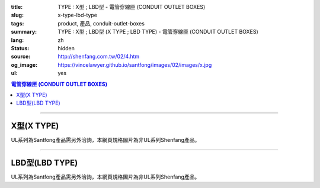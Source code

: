 :title: TYPE : X型 ; LBD型 - 電管穿線匣 (CONDUIT OUTLET BOXES)
:slug: x-type-lbd-type
:tags: product, 產品, conduit-outlet-boxes
:summary: TYPE : X型 ; LBD型 (X TYPE ; LBD TYPE) - 電管穿線匣 (CONDUIT OUTLET BOXES)
:lang: zh
:status: hidden
:source: http://shenfang.com.tw/02/4.htm
:og_image: https://vincelawyer.github.io/santfong/images/02/images/x.jpg
:ul: yes

.. contents:: 電管穿線匣 (CONDUIT OUTLET BOXES)

----

X型(X TYPE)
+++++++++++

.. image:: {filename}/images/02/images/x.jpg
   :name: http://shenfang.com.tw/02/images/X.JPG
   :alt: product
   :class: img-fluid final-product-image-max-width

.. image:: {filename}/images/02/images/x-1.gif
   :name: http://shenfang.com.tw/02/images/X-1.gif
   :alt: product
   :class: img-fluid

UL系列為Santfong產品需另外洽詢，本網頁規格圖片為非UL系列Shenfang產品。

.. raw:: html

  <table id="AutoNumber24" style="border-collapse: collapse;" border="0" width="100%" cellspacing="0" cellpadding="0">
  	<tbody>
  		<tr>
  			<td width="100%">
  				<p style="margin-top: 0; margin-bottom: 0;" align="right"><span style="font-size: small;"> 單位 </span> <span style="font-family: 新細明體; font-size: small;"> : <span lang="en"> &plusmn; </span> 3mm </span></p>
  			</td>
  		</tr>
  	</tbody>
  </table>
  <table id="AutoNumber14" style="border-collapse: collapse;" border="0" width="100%" cellspacing="0" cellpadding="0">
  	<tbody>
  		<tr>
  			<td width="100%">
  				<table id="AutoNumber20" style="border-collapse: collapse;" border="1" width="100%" cellspacing="0" cellpadding="0">
  					<tbody>
  						<tr>
  							<td rowspan="3" bgcolor="#FFCCCC" width="7%">
  								<p style="line-height: 150%; margin-top: 0; margin-bottom: 0;" align="center"><span style="font-size: small;"> 規格 </span></p>
  								<p style="line-height: 150%; margin-top: 0; margin-bottom: 0;" align="center"><span style="font-family: 'Arial Narrow'; font-size: small;"> SIZE </span></p>
  								<p style="line-height: 150%; margin-top: 0; margin-bottom: 0;" align="center"><span style="font-family: 'Arial Narrow'; font-size: small;"> (IN) </span></p>
  							</td>
  							<td bgcolor="#FFCCCC" width="9%">
  								<p style="margin-top: 2; margin-bottom: 0;" align="center"><span style="font-family: 細明體; font-size: small;"> 鑄鐵 </span> <span style="font-size: small;"> <br /> </span> <span style="font-family: 'Arial Narrow'; font-size: small;"> Cast Iron </span></p>
  							</td>
  							<td bgcolor="#FFCCCC" width="10%">
  								<p align="center"><span style="font-size: small;"> 可鍛鑄鐵 <br /> </span> <span style="font-family: 'Arial Narrow'; font-size: small;"> Malleable Iron </span></p>
  							</td>
  							<td rowspan="3" bgcolor="#FFCCCC" width="8%">
  								<p align="center"><span style="font-size: small;"> 表面處理 <br /> </span> <span style="font-family: 'Arial Narrow'; font-size: small;"> Standard <br /> Finishes </span></p>
  							</td>
  							<td colspan="2" bgcolor="#FFCCCC" width="16%">
  								<p style="margin-top: 0; margin-bottom: 0;" align="center"><span style="font-size: small;"> 鋁合金 <br /> </span> <span style="font-family: 'Arial Narrow'; font-size: small;"> Aluminum Alloy </span></p>
  							</td>
  							<td colspan="10" bgcolor="#FFCCCC" width="50%">
  								<p align="center"><span style="font-size: small;"> 尺寸 </span> <span style="font-family: 'Arial Narrow'; font-size: xx-small;"> &nbsp; </span> <span style="font-family: 'Arial Narrow'; font-size: small;"> Dimensions </span></p>
  							</td>
  						</tr>
  						<tr>
  							<td rowspan="2" bgcolor="#FFCCCC" width="9%">
  								<p align="center"><span style="font-size: small;"> 型號 <br /> </span> <span style="font-family: 'Arial Narrow'; font-size: small;"> Cat. No. </span></p>
  							</td>
  							<td rowspan="2" bgcolor="#FFCCCC" width="10%">
  								<p align="center"><span style="font-size: small;"> 型號 <br /> </span> <span style="font-family: 'Arial Narrow'; font-size: small;"> Cat. No. </span></p>
  							</td>
  							<td rowspan="2" bgcolor="#FFCCCC" width="8%">
  								<p style="margin-top: 0; margin-bottom: 0;" align="center"><span style="font-size: small;"> 型號 <br /> </span> <span style="font-family: 'Arial Narrow'; font-size: small;"> Cat. No. </span></p>
  							</td>
  							<td rowspan="2" bgcolor="#FFCCCC" width="8%">
  								<p style="margin-top: 0; margin-bottom: 0;" align="center"><span style="font-size: small;"> 材質 <br /> </span> <span style="font-family: 'Arial Narrow'; font-size: small;"> Standard <br /> Materials </span></p>
  							</td>
  							<td colspan="2" align="center" bgcolor="#FFCCCC" width="10%"><span style="font-family: Arial; font-size: small;"> A </span></td>
  							<td colspan="2" align="center" bgcolor="#FFCCCC" width="10%"><span style="font-family: Arial; font-size: small;"> B </span></td>
  							<td colspan="2" align="center" bgcolor="#FFCCCC" width="10%"><span style="font-family: Arial; font-size: small;"> C </span></td>
  							<td colspan="2" align="center" bgcolor="#FFCCCC" width="10%"><span style="font-family: Arial; font-size: small;"> D </span></td>
  							<td colspan="2" align="center" bgcolor="#FFCCCC" width="10%"><span style="font-family: Arial; font-size: small;"> E </span></td>
  						</tr>
  						<tr>
  							<td bgcolor="#FFCCCC" width="5%">
  								<p align="center"><span style="font-family: 'Arial Narrow'; font-size: small;"> C.I <br /> &amp; <br /> M.I. </span></p>
  							</td>
  							<td bgcolor="#FFCCCC" width="5%">
  								<p align="center"><span style="font-family: 'Arial Narrow'; font-size: small;"> SL </span></p>
  							</td>
  							<td bgcolor="#FFCCCC" width="5%">
  								<p align="center"><span style="font-family: 'Arial Narrow'; font-size: small;"> C.I <br /> &amp; <br /> M.I. </span></p>
  							</td>
  							<td bgcolor="#FFCCCC" width="5%">
  								<p align="center"><span style="font-family: 'Arial Narrow'; font-size: small;"> SL </span></p>
  							</td>
  							<td bgcolor="#FFCCCC" width="5%">
  								<p align="center"><span style="font-family: 'Arial Narrow'; font-size: small;"> C.I <br /> &amp; <br /> M.I. </span></p>
  							</td>
  							<td bgcolor="#FFCCCC" width="5%">
  								<p align="center"><span style="font-family: 'Arial Narrow'; font-size: small;"> SL </span></p>
  							</td>
  							<td bgcolor="#FFCCCC" width="5%">
  								<p align="center"><span style="font-family: 'Arial Narrow'; font-size: small;"> C.I <br /> &amp; <br /> M.I. </span></p>
  							</td>
  							<td bgcolor="#FFCCCC" width="5%">
  								<p align="center"><span style="font-family: 'Arial Narrow'; font-size: small;"> SL </span></p>
  							</td>
  							<td bgcolor="#FFCCCC" width="5%">
  								<p align="center"><span style="font-family: 'Arial Narrow'; font-size: small;"> C.I <br /> &amp; <br /> M.I. </span></p>
  							</td>
  							<td bgcolor="#FFCCCC" width="5%">
  								<p align="center"><span style="font-family: 'Arial Narrow'; font-size: small;"> SL </span></p>
  							</td>
  						</tr>
  						<tr>
  							<td align="center" width="7%"><span style="font-family: Arial; font-size: small;"> 1/2 </span></td>
  							<td align="center" width="8%"><span style="font-family: Arial; font-size: small;"> X 16 </span></td>
  							<td align="center" width="8%"><span style="font-family: Arial; font-size: small;"> X 16-M </span></td>
  							<td rowspan="9" width="8%">
  								<p style="margin-top: 3; margin-bottom: 0;" align="center"><span style="font-size: small;"> 電鍍鋅 <br /> </span> <span style="font-family: Arial, Helvetica, sans-serif; font-size: xx-small;"> Zinc <br /> Electroplate <br /> </span> <span style="font-size: small;"> 熱浸鋅 <br /> </span> <span style="font-family: Arial, Helvetica, sans-serif; font-size: xx-small;"> H.D. <br /> Galvanize </span></p>
  								<p style="margin-top: 3; margin-bottom: 0;" align="center"><span style="font-family: Arial, Helvetica, sans-serif; font-size: small;"> 達克銹 </span></p>
  								<p style="margin-top: 3; margin-bottom: 0;" align="center"><span style="font-family: Arial, Helvetica, sans-serif; font-size: xx-small;"> Dacrotizing </span></p>
  							</td>
  							<td align="center" width="8%"><span style="font-family: Arial; font-size: small;"> X 16-A </span></td>
  							<td rowspan="6" align="center" valign="middle" width="60" height="108"><span style="font-size: small;"> 台鋁 </span> <span style="font-size: xx-small;"> <br /> </span> <span style="font-family: Arial, Helvetica, sans-serif; font-size: xx-small;"> TS-12 <br /> Diecast </span></td>
  							<td align="center" width="5%"><span style="font-family: Arial; font-size: small;"> 146 </span></td>
  							<td align="center" width="5%"><span style="font-family: Arial; font-size: small;"> 146 </span></td>
  							<td align="center" width="5%"><span style="font-family: Arial; font-size: small;"> 81 </span></td>
  							<td align="center" width="5%"><span style="font-family: Arial; font-size: small;"> 81 </span></td>
  							<td align="center" width="5%"><span style="font-family: Arial; font-size: small;"> 45 </span></td>
  							<td align="center" width="5%"><span style="font-family: Arial; font-size: small;"> 45 </span></td>
  							<td align="center" width="5%"><span style="font-family: Arial; font-size: small;"> 32 </span></td>
  							<td align="center" width="5%"><span style="font-family: Arial; font-size: small;"> 32 </span></td>
  							<td align="center" width="5%"><span style="font-family: Arial; font-size: small;"> 92 </span></td>
  							<td align="center" width="5%"><span style="font-family: Arial; font-size: small;"> 92 </span></td>
  						</tr>
  						<tr>
  							<td align="center" bgcolor="#FFCCCC" width="7%"><span style="font-family: Arial; font-size: small;"> 3/4 </span></td>
  							<td align="center" bgcolor="#FFCCCC" width="8%"><span style="font-family: Arial; font-size: small;"> X 22 </span></td>
  							<td align="center" bgcolor="#FFCCCC" width="8%"><span style="font-family: Arial; font-size: small;"> X 22-M </span></td>
  							<td align="center" bgcolor="#FFCCCC" width="8%"><span style="font-family: Arial; font-size: small;"> X 22-A </span></td>
  							<td align="center" bgcolor="#FFCCCC" width="5%"><span style="font-family: Arial; font-size: small;"> 162 </span></td>
  							<td align="center" bgcolor="#FFCCCC" width="5%"><span style="font-family: Arial; font-size: small;"> 162 </span></td>
  							<td align="center" bgcolor="#FFCCCC" width="5%"><span style="font-family: Arial; font-size: small;"> 81 </span></td>
  							<td align="center" bgcolor="#FFCCCC" width="5%"><span style="font-family: Arial; font-size: small;"> 81 </span></td>
  							<td align="center" bgcolor="#FFCCCC" width="5%"><span style="font-family: Arial; font-size: small;"> 48 </span></td>
  							<td align="center" bgcolor="#FFCCCC" width="5%"><span style="font-family: Arial; font-size: small;"> 48 </span></td>
  							<td align="center" bgcolor="#FFCCCC" width="5%"><span style="font-family: Arial; font-size: small;"> 38 </span></td>
  							<td align="center" bgcolor="#FFCCCC" width="5%"><span style="font-family: Arial; font-size: small;"> 38 </span></td>
  							<td align="center" bgcolor="#FFCCCC" width="5%"><span style="font-family: Arial; font-size: small;"> 97 </span></td>
  							<td align="center" bgcolor="#FFCCCC" width="5%"><span style="font-family: Arial; font-size: small;"> 97 </span></td>
  						</tr>
  						<tr>
  							<td align="center" width="7%"><span style="font-family: Arial; font-size: small;"> 1 </span></td>
  							<td align="center" width="8%"><span style="font-family: Arial; font-size: small;"> X 28 </span></td>
  							<td align="center" width="8%"><span style="font-family: Arial; font-size: small;"> X 28-M </span></td>
  							<td align="center" width="8%"><span style="font-family: Arial; font-size: small;"> X 28-A </span></td>
  							<td align="center" width="5%"><span style="font-family: Arial; font-size: small;"> 185 </span></td>
  							<td align="center" width="5%"><span style="font-family: Arial; font-size: small;"> 185 </span></td>
  							<td align="center" width="5%"><span style="font-family: Arial; font-size: small;"> 95 </span></td>
  							<td align="center" width="5%"><span style="font-family: Arial; font-size: small;"> 95 </span></td>
  							<td align="center" width="5%"><span style="font-family: Arial; font-size: small;"> 55 </span></td>
  							<td align="center" width="5%"><span style="font-family: Arial; font-size: small;"> 55 </span></td>
  							<td align="center" width="5%"><span style="font-family: Arial; font-size: small;"> 44 </span></td>
  							<td align="center" width="5%"><span style="font-family: Arial; font-size: small;"> 44 </span></td>
  							<td align="center" width="5%"><span style="font-family: Arial; font-size: small;"> 126 </span></td>
  							<td align="center" width="5%"><span style="font-family: Arial; font-size: small;"> 126 </span></td>
  						</tr>
  						<tr>
  							<td align="center" bgcolor="#FFCCCC" width="7%"><span style="font-family: Arial; font-size: small;"> 1-1/4 </span></td>
  							<td align="center" bgcolor="#FFCCCC" width="8%"><span style="font-family: Arial; font-size: small;"> X 36 </span></td>
  							<td align="center" bgcolor="#FFCCCC" width="8%"><span style="font-family: Arial; font-size: small;"> X 36-M </span></td>
  							<td align="center" bgcolor="#FFCCCC" width="8%"><span style="font-family: Arial; font-size: small;"> X 36-A </span></td>
  							<td align="center" bgcolor="#FFCCCC" width="5%"><span style="font-family: Arial; font-size: small;"> 220 </span></td>
  							<td align="center" bgcolor="#FFCCCC" width="5%"><span style="font-family: Arial; font-size: small;"> 220 </span></td>
  							<td align="center" bgcolor="#FFCCCC" width="5%"><span style="font-family: Arial; font-size: small;"> 110 </span></td>
  							<td align="center" bgcolor="#FFCCCC" width="5%"><span style="font-family: Arial; font-size: small;"> 110 </span></td>
  							<td align="center" bgcolor="#FFCCCC" width="5%"><span style="font-family: Arial; font-size: small;"> 67 </span></td>
  							<td align="center" bgcolor="#FFCCCC" width="5%"><span style="font-family: Arial; font-size: small;"> 67 </span></td>
  							<td align="center" bgcolor="#FFCCCC" width="5%"><span style="font-family: Arial; font-size: small;"> 54 </span></td>
  							<td align="center" bgcolor="#FFCCCC" width="5%"><span style="font-family: Arial; font-size: small;"> 54 </span></td>
  							<td align="center" bgcolor="#FFCCCC" width="5%"><span style="font-family: Arial; font-size: small;"> 144 </span></td>
  							<td align="center" bgcolor="#FFCCCC" width="5%"><span style="font-family: Arial; font-size: small;"> 144 </span></td>
  						</tr>
  						<tr>
  							<td align="center" width="7%"><span style="font-family: Arial; font-size: small;"> 1-1/2 </span></td>
  							<td align="center" width="8%"><span style="font-family: Arial; font-size: small;"> X 42 </span></td>
  							<td align="center" width="8%"><span style="font-family: Arial; font-size: small;"> X 42-M </span></td>
  							<td align="center" width="8%"><span style="font-family: Arial; font-size: small;"> X 42-A </span></td>
  							<td align="center" width="5%"><span style="font-family: Arial; font-size: small;"> 263 </span></td>
  							<td align="center" width="5%"><span style="font-family: Arial; font-size: small;"> 263 </span></td>
  							<td align="center" width="5%"><span style="font-family: Arial; font-size: small;"> 132 </span></td>
  							<td align="center" width="5%"><span style="font-family: Arial; font-size: small;"> 132 </span></td>
  							<td align="center" width="5%"><span style="font-family: Arial; font-size: small;"> 77 </span></td>
  							<td align="center" width="5%"><span style="font-family: Arial; font-size: small;"> 77 </span></td>
  							<td align="center" width="5%"><span style="font-family: Arial; font-size: small;"> 61 </span></td>
  							<td align="center" width="5%"><span style="font-family: Arial; font-size: small;"> 61 </span></td>
  							<td align="center" width="5%"><span style="font-family: Arial; font-size: small;"> 186 </span></td>
  							<td align="center" width="5%"><span style="font-family: Arial; font-size: small;"> 186 </span></td>
  						</tr>
  						<tr>
  							<td align="center" bgcolor="#FFCCCC" width="7%"><span style="font-family: Arial; font-size: small;"> 2 </span></td>
  							<td align="center" bgcolor="#FFCCCC" width="8%"><span style="font-family: Arial; font-size: small;"> X 54 </span></td>
  							<td align="center" bgcolor="#FFCCCC" width="8%"><span style="font-family: Arial; font-size: small;"> X 54-M </span></td>
  							<td align="center" bgcolor="#FFCCCC" width="8%"><span style="font-family: Arial; font-size: small;"> X 54-A </span></td>
  							<td align="center" bgcolor="#FFCCCC" width="5%"><span style="font-family: Arial; font-size: small;"> 310 </span></td>
  							<td align="center" bgcolor="#FFCCCC" width="5%"><span style="font-family: Arial; font-size: small;"> 310 </span></td>
  							<td align="center" bgcolor="#FFCCCC" width="5%"><span style="font-family: Arial; font-size: small;"> 158 </span></td>
  							<td align="center" bgcolor="#FFCCCC" width="5%"><span style="font-family: Arial; font-size: small;"> 158 </span></td>
  							<td align="center" bgcolor="#FFCCCC" width="5%"><span style="font-family: Arial; font-size: small;"> 95 </span></td>
  							<td align="center" bgcolor="#FFCCCC" width="5%"><span style="font-family: Arial; font-size: small;"> 95 </span></td>
  							<td align="center" bgcolor="#FFCCCC" width="5%"><span style="font-family: Arial; font-size: small;"> 75 </span></td>
  							<td align="center" bgcolor="#FFCCCC" width="5%"><span style="font-family: Arial; font-size: small;"> 75 </span></td>
  							<td align="center" bgcolor="#FFCCCC" width="5%"><span style="font-family: Arial; font-size: small;"> 224 </span></td>
  							<td align="center" bgcolor="#FFCCCC" width="5%"><span style="font-family: Arial; font-size: small;"> 224 </span></td>
  						</tr>
  						<tr>
  							<td align="center" width="7%"><span style="font-family: Arial; font-size: small;"> 2-1/2 </span></td>
  							<td align="center" width="8%"><span style="font-family: Arial; font-size: small;"> X 70 </span></td>
  							<td align="center" width="8%"><span style="font-family: Arial; font-size: small;"> X 70-M </span></td>
  							<td align="center" width="8%"><span style="font-family: Arial; font-size: small;"> X 70-A </span></td>
  							<td rowspan="3" align="center" valign="middle" width="60" height="1"><span style="font-size: small;"> 台鋁 </span> <span style="font-size: xx-small;"> <br /> </span> <span style="font-family: Arial, Helvetica, sans-serif; font-size: xx-small;"> 6063S <br /> Sandcast </span></td>
  							<td colspan="2" align="center" width="10%"><span style="font-family: Arial; font-size: small;"> 396 </span></td>
  							<td colspan="2" align="center" width="10%"><span style="font-family: Arial; font-size: small;"> 212 </span></td>
  							<td colspan="2" align="center" width="10%"><span style="font-family: Arial; font-size: small;"> 120 </span></td>
  							<td colspan="2" align="center" width="10%"><span style="font-family: Arial; font-size: small;"> 108 </span></td>
  							<td colspan="2" align="center" width="10%"><span style="font-family: Arial; font-size: small;"> 276 </span></td>
  						</tr>
  						<tr>
  							<td align="center" bgcolor="#FFCCCC" width="7%"><span style="font-family: Arial; font-size: small;"> 3 </span></td>
  							<td align="center" bgcolor="#FFCCCC" width="8%"><span style="font-family: Arial; font-size: small;"> X 82 </span></td>
  							<td align="center" bgcolor="#FFCCCC" width="8%"><span style="font-family: Arial; font-size: small;"> X 82-M </span></td>
  							<td align="center" bgcolor="#FFCCCC" width="8%"><span style="font-family: Arial; font-size: small;"> X 82-A </span></td>
  							<td colspan="2" align="center" bgcolor="#FFCCCC" width="10%"><span style="font-family: Arial; font-size: small;"> 396 </span></td>
  							<td colspan="2" align="center" bgcolor="#FFCCCC" width="10%"><span style="font-family: Arial; font-size: small;"> 212 </span></td>
  							<td colspan="2" align="center" bgcolor="#FFCCCC" width="10%"><span style="font-family: Arial; font-size: small;"> 120 </span></td>
  							<td colspan="2" align="center" bgcolor="#FFCCCC" width="10%"><span style="font-family: Arial; font-size: small;"> 108 </span></td>
  							<td colspan="2" align="center" bgcolor="#FFCCCC" width="10%"><span style="font-family: Arial; font-size: small;"> 276 </span></td>
  						</tr>
  						<tr>
  							<td align="center" width="7%"><span style="font-family: Arial; font-size: small;"> 4 </span></td>
  							<td align="center" width="8%"><span style="font-family: Arial; font-size: small;"> X104 </span></td>
  							<td align="center" width="8%"><span style="font-family: Arial; font-size: small;"> X104-M </span></td>
  							<td align="center" width="8%"><span style="font-family: Arial; font-size: small;"> X104-A </span></td>
  							<td colspan="2" align="center" width="10%"><span style="font-family: Arial; font-size: small;"> 475 </span></td>
  							<td colspan="2" align="center" width="10%"><span style="font-family: Arial; font-size: small;"> 256 </span></td>
  							<td colspan="2" align="center" width="10%"><span style="font-family: Arial; font-size: small;"> 155 </span></td>
  							<td colspan="2" align="center" width="10%"><span style="font-family: Arial; font-size: small;"> 138 </span></td>
  							<td colspan="2" align="center" width="10%"><span style="font-family: Arial; font-size: small;"> 341 </span></td>
  						</tr>
  					</tbody>
  				</table>
  			</td>
  		</tr>
  	</tbody>
  </table>

----

LBD型(LBD TYPE)
+++++++++++++++

.. image:: {filename}/images/02/images/lbd.jpg
   :name: http://shenfang.com.tw/02/images/LBD.JPG
   :alt: product
   :class: img-fluid

.. image:: {filename}/images/02/images/lbd-1.gif
   :name: http://shenfang.com.tw/02/images/LBD-1.gif
   :alt: product
   :class: img-fluid

UL系列為Santfong產品需另外洽詢，本網頁規格圖片為非UL系列Shenfang產品。

.. raw:: html

  <table id="AutoNumber22" style="border-collapse: collapse;" border="0" width="100%" cellspacing="0" cellpadding="0">
  	<tbody>
  		<tr>
  			<td width="100%">
  				<p style="margin-top: 0; margin-bottom: 0;" align="right"><span style="font-size: small;"> 單位 </span> <span style="font-family: 新細明體; font-size: small;"> : <span lang="en"> &plusmn; </span> 3mm </span></p>
  			</td>
  		</tr>
  	</tbody>
  </table>
  <table id="AutoNumber16" style="border-collapse: collapse;" border="0" width="100%" cellspacing="0" cellpadding="0">
  	<tbody>
  		<tr>
  			<td width="100%">
  				<table id="AutoNumber21" style="border-collapse: collapse;" border="1" width="100%" cellspacing="0" cellpadding="0">
  					<tbody>
  						<tr>
  							<td rowspan="2" bgcolor="#FFCCCC" width="8%">
  								<p style="line-height: 150%; margin-top: 0; margin-bottom: 0;" align="center"><span style="font-size: small;"> 規格 </span></p>
  								<p style="line-height: 150%; margin-top: 0; margin-bottom: 0;" align="center"><span style="font-family: 'Arial Narrow'; font-size: small;"> SIZE </span></p>
  								<p style="line-height: 150%; margin-top: 0; margin-bottom: 0;" align="center"><span style="font-family: 'Arial Narrow'; font-size: small;"> (IN) </span></p>
  							</td>
  							<td bgcolor="#FFCCCC" width="9%">
  								<p style="margin-top: 2; margin-bottom: 0;" align="center"><span style="font-family: 細明體; font-size: small;"> 鑄鐵 </span> <span style="font-size: small;"> <br /> </span> <span style="font-family: 'Arial Narrow'; font-size: small;"> Cast Iron </span></p>
  							</td>
  							<td bgcolor="#FFCCCC" width="10%">
  								<p align="center"><span style="font-size: small;"> 可鍛鑄鐵 <br /> </span> <span style="font-family: 'Arial Narrow'; font-size: small;"> Malleable Iron </span></p>
  							</td>
  							<td rowspan="2" bgcolor="#FFCCCC" width="9%">
  								<p align="center"><span style="font-size: small;"> 表面處理 <br /> </span> <span style="font-family: 'Arial Narrow'; font-size: small;"> Standard <br /> Finishes </span></p>
  							</td>
  							<td colspan="2" bgcolor="#FFCCCC" width="21%">
  								<p style="margin-top: 0; margin-bottom: 0;" align="center"><span style="font-size: small;"> 鋁合金 <br /> <span style="font-family: 'Arial Narrow';"> Alumin </span> </span> <span style="font-family: 'Arial Narrow'; font-size: small;"> um Alloy </span></p>
  							</td>
  							<td colspan="5" bgcolor="#FFCCCC" width="45%">
  								<p align="center"><span style="font-size: small;"> 尺寸 </span> <span style="font-family: 'Arial Narrow'; font-size: xx-small;"> &nbsp; </span> <span style="font-family: 'Arial Narrow'; font-size: small;"> Dimensions </span></p>
  							</td>
  						</tr>
  						<tr>
  							<td bgcolor="#FFCCCC" width="9%">
  								<p align="center"><span style="font-size: small;"> 型號 <br /> </span> <span style="font-family: 'Arial Narrow'; font-size: small;"> Cat. No. </span></p>
  							</td>
  							<td bgcolor="#FFCCCC" width="10%">
  								<p align="center"><span style="font-size: small;"> 型號 <br /> </span> <span style="font-family: 'Arial Narrow'; font-size: small;"> Cat. No. </span></p>
  							</td>
  							<td bgcolor="#FFCCCC" width="10%">
  								<p style="margin-top: 0; margin-bottom: 0;" align="center"><span style="font-size: small;"> 型號 <br /> </span> <span style="font-family: 'Arial Narrow'; font-size: small;"> Cat. No. </span></p>
  							</td>
  							<td bgcolor="#FFCCCC" width="9%">
  								<p style="margin-top: 0; margin-bottom: 0;" align="center"><span style="font-size: small;"> 材質 <br /> </span> <span style="font-family: 'Arial Narrow'; font-size: small;"> Standard <br /> Materials </span></p>
  							</td>
  							<td align="center" bgcolor="#FFCCCC" width="9%"><span style="font-family: Arial; font-size: small;"> A </span></td>
  							<td align="center" bgcolor="#FFCCCC" width="9%"><span style="font-family: Arial; font-size: small;"> B </span></td>
  							<td align="center" bgcolor="#FFCCCC" width="9%"><span style="font-family: Arial; font-size: small;"> C </span></td>
  							<td align="center" bgcolor="#FFCCCC" width="9%"><span style="font-family: Arial; font-size: small;"> D </span></td>
  							<td align="center" bgcolor="#FFCCCC" width="9%"><span style="font-family: Arial; font-size: small;"> E </span></td>
  						</tr>
  						<tr>
  							<td align="center" width="8%"><span style="font-family: Arial; font-size: small;"> 1/2 </span></td>
  							<td align="center" width="9%"><span style="font-family: Arial; font-size: small;"> LBD16 </span></td>
  							<td align="center" width="9%"><span style="font-family: Arial; font-size: small;"> LBD16-M </span></td>
  							<td rowspan="9" width="9%">
  								<p style="margin-top: 3; margin-bottom: 0;" align="center"><span style="font-size: small;"> 電鍍鋅 <br /> </span> <span style="font-family: Arial, Helvetica, sans-serif; font-size: xx-small;"> Zinc <br /> Electroplate <br /> </span> <span style="font-size: small;"> 熱浸鋅 <br /> </span> <span style="font-family: Arial, Helvetica, sans-serif; font-size: xx-small;"> H.D. <br /> Galvanize </span></p>
  								<p style="margin-top: 3; margin-bottom: 0;" align="center"><span style="font-family: Arial, Helvetica, sans-serif; font-size: small;"> 達克銹 </span></p>
  								<p style="margin-top: 3; margin-bottom: 0;" align="center"><span style="font-family: Arial, Helvetica, sans-serif; font-size: xx-small;"> Dacrotizing </span></p>
  							</td>
  							<td align="center" width="10%"><span style="font-family: Arial; font-size: small;"> LBD16-A </span></td>
  							<td rowspan="9" width="9%">
  								<p align="center"><span style="font-size: small;"> 台鋁 </span> <span style="font-size: xx-small;"> <br /> </span> <span style="font-family: Arial, Helvetica, sans-serif; font-size: xx-small;"> 6063S <br /> Sandcast </span></p>
  							</td>
  							<td align="center" width="9%"><span style="font-family: Arial; font-size: small;"> 127 </span></td>
  							<td align="center" width="9%"><span style="font-family: Arial; font-size: small;"> 60 </span></td>
  							<td align="center" width="9%"><span style="font-family: Arial; font-size: small;"> 34 </span></td>
  							<td align="center" width="9%"><span style="font-family: Arial; font-size: small;"> 23 </span></td>
  							<td align="center" width="9%"><span style="font-family: Arial; font-size: small;"> 88 </span></td>
  						</tr>
  						<tr>
  							<td align="center" bgcolor="#FFCCCC" width="8%"><span style="font-family: Arial; font-size: small;"> 3/4 </span></td>
  							<td align="center" bgcolor="#FFCCCC" width="9%"><span style="font-family: Arial; font-size: small;"> LBD22 </span></td>
  							<td align="center" bgcolor="#FFCCCC" width="9%"><span style="font-family: Arial; font-size: small;"> LBD22-M </span></td>
  							<td align="center" bgcolor="#FFCCCC" width="10%"><span style="font-family: Arial; font-size: small;"> LBD22-A </span></td>
  							<td align="center" bgcolor="#FFCCCC" width="9%"><span style="font-family: Arial; font-size: small;"> 153 </span></td>
  							<td align="center" bgcolor="#FFCCCC" width="9%"><span style="font-family: Arial; font-size: small;"> 67 </span></td>
  							<td align="center" bgcolor="#FFCCCC" width="9%"><span style="font-family: Arial; font-size: small;"> 40 </span></td>
  							<td align="center" bgcolor="#FFCCCC" width="9%"><span style="font-family: Arial; font-size: small;"> 32 </span></td>
  							<td align="center" bgcolor="#FFCCCC" width="9%"><span style="font-family: Arial; font-size: small;"> 110 </span></td>
  						</tr>
  						<tr>
  							<td align="center" width="8%"><span style="font-family: Arial; font-size: small;"> 1 </span></td>
  							<td align="center" width="9%"><span style="font-family: Arial; font-size: small;"> LBD28 </span></td>
  							<td align="center" width="9%"><span style="font-family: Arial; font-size: small;"> LBD28-M </span></td>
  							<td align="center" width="10%"><span style="font-family: Arial; font-size: small;"> LBD28-A </span></td>
  							<td align="center" width="9%"><span style="font-family: Arial; font-size: small;"> 160 </span></td>
  							<td align="center" width="9%"><span style="font-family: Arial; font-size: small;"> 75 </span></td>
  							<td align="center" width="9%"><span style="font-family: Arial; font-size: small;"> 46 </span></td>
  							<td align="center" width="9%"><span style="font-family: Arial; font-size: small;"> 35 </span></td>
  							<td align="center" width="9%"><span style="font-family: Arial; font-size: small;"> 115 </span></td>
  						</tr>
  						<tr>
  							<td align="center" bgcolor="#FFCCCC" width="8%"><span style="font-family: Arial; font-size: small;"> 1-1/4 </span></td>
  							<td align="center" bgcolor="#FFCCCC" width="9%"><span style="font-family: Arial; font-size: small;"> LBD36 </span></td>
  							<td align="center" bgcolor="#FFCCCC" width="9%"><span style="font-family: Arial; font-size: small;"> LBD36-M </span></td>
  							<td align="center" bgcolor="#FFCCCC" width="10%"><span style="font-family: Arial; font-size: small;"> LBD36-A </span></td>
  							<td align="center" bgcolor="#FFCCCC" width="9%"><span style="font-family: Arial; font-size: small;"> 220 </span></td>
  							<td align="center" bgcolor="#FFCCCC" width="9%"><span style="font-family: Arial; font-size: small;"> 125 </span></td>
  							<td align="center" bgcolor="#FFCCCC" width="9%"><span style="font-family: Arial; font-size: small;"> 90 </span></td>
  							<td align="center" bgcolor="#FFCCCC" width="9%"><span style="font-family: Arial; font-size: small;"> 46 </span></td>
  							<td align="center" bgcolor="#FFCCCC" width="9%"><span style="font-family: Arial; font-size: small;"> 183 </span></td>
  						</tr>
  						<tr>
  							<td align="center" width="8%"><span style="font-family: Arial; font-size: small;"> 1-1/2 </span></td>
  							<td align="center" width="9%"><span style="font-family: Arial; font-size: small;"> LBD42 </span></td>
  							<td align="center" width="9%"><span style="font-family: Arial; font-size: small;"> LBD42-M </span></td>
  							<td align="center" width="10%"><span style="font-family: Arial; font-size: small;"> LBD42-A </span></td>
  							<td align="center" width="9%"><span style="font-family: Arial; font-size: small;"> 325 </span></td>
  							<td align="center" width="9%"><span style="font-family: Arial; font-size: small;"> 130 </span></td>
  							<td align="center" width="9%"><span style="font-family: Arial; font-size: small;"> 120 </span></td>
  							<td align="center" width="9%"><span style="font-family: Arial; font-size: small;"> 66 </span></td>
  							<td align="center" width="9%"><span style="font-family: Arial; font-size: small;"> 273 </span></td>
  						</tr>
  						<tr>
  							<td align="center" bgcolor="#FFCCCC" width="8%"><span style="font-family: Arial; font-size: small;"> 2 </span></td>
  							<td align="center" bgcolor="#FFCCCC" width="9%"><span style="font-family: Arial; font-size: small;"> LBD54 </span></td>
  							<td align="center" bgcolor="#FFCCCC" width="9%"><span style="font-family: Arial; font-size: small;"> LBD54-M </span></td>
  							<td align="center" bgcolor="#FFCCCC" width="10%"><span style="font-family: Arial; font-size: small;"> LBD54-A </span></td>
  							<td align="center" bgcolor="#FFCCCC" width="9%"><span style="font-family: Arial; font-size: small;"> 325 </span></td>
  							<td align="center" bgcolor="#FFCCCC" width="9%"><span style="font-family: Arial; font-size: small;"> 130 </span></td>
  							<td align="center" bgcolor="#FFCCCC" width="9%"><span style="font-family: Arial; font-size: small;"> 120 </span></td>
  							<td align="center" bgcolor="#FFCCCC" width="9%"><span style="font-family: Arial; font-size: small;"> 66 </span></td>
  							<td align="center" bgcolor="#FFCCCC" width="9%"><span style="font-family: Arial; font-size: small;"> 273 </span></td>
  						</tr>
  						<tr>
  							<td align="center" width="8%"><span style="font-family: Arial; font-size: small;"> 2-1/2 </span></td>
  							<td align="center" width="9%"><span style="font-family: Arial; font-size: small;"> LBD70 </span></td>
  							<td align="center" width="9%"><span style="font-family: Arial; font-size: small;"> LBD70-M </span></td>
  							<td align="center" width="10%"><span style="font-family: Arial; font-size: small;"> LBD70-A </span></td>
  							<td align="center" width="9%"><span style="font-family: Arial; font-size: small;"> 500 </span></td>
  							<td align="center" width="9%"><span style="font-family: Arial; font-size: small;"> 240 </span></td>
  							<td align="center" width="9%"><span style="font-family: Arial; font-size: small;"> 147 </span></td>
  							<td align="center" width="9%"><span style="font-family: Arial; font-size: small;"> 76 </span></td>
  							<td align="center" width="9%"><span style="font-family: Arial; font-size: small;"> 405 </span></td>
  						</tr>
  						<tr>
  							<td align="center" bgcolor="#FFCCCC" width="8%"><span style="font-family: Arial; font-size: small;"> 3 </span></td>
  							<td align="center" bgcolor="#FFCCCC" width="9%"><span style="font-family: Arial; font-size: small;"> LBD82 </span></td>
  							<td align="center" bgcolor="#FFCCCC" width="9%"><span style="font-family: Arial; font-size: small;"> LBD82-M </span></td>
  							<td align="center" bgcolor="#FFCCCC" width="10%"><span style="font-family: Arial; font-size: small;"> LBD82-A </span></td>
  							<td align="center" bgcolor="#FFCCCC" width="9%"><span style="font-family: Arial; font-size: small;"> 500 </span></td>
  							<td align="center" bgcolor="#FFCCCC" width="9%"><span style="font-family: Arial; font-size: small;"> 240 </span></td>
  							<td align="center" bgcolor="#FFCCCC" width="9%"><span style="font-family: Arial; font-size: small;"> 147 </span></td>
  							<td align="center" bgcolor="#FFCCCC" width="9%"><span style="font-family: Arial; font-size: small;"> 76 </span></td>
  							<td align="center" bgcolor="#FFCCCC" width="9%"><span style="font-family: Arial; font-size: small;"> 405 </span></td>
  						</tr>
  						<tr>
  							<td align="center" width="8%"><span style="font-family: Arial; font-size: small;"> 4 </span></td>
  							<td align="center" width="9%"><span style="font-family: Arial; font-size: small;"> LBD104 </span></td>
  							<td align="center" width="9%"><span style="font-family: Arial; font-size: small;"> LBD104-M </span></td>
  							<td align="center" width="10%"><span style="font-family: Arial; font-size: small;"> LBD104-A </span></td>
  							<td align="center" width="9%"><span style="font-family: Arial; font-size: small;"> 715 </span></td>
  							<td align="center" width="9%"><span style="font-family: Arial; font-size: small;"> 285 </span></td>
  							<td align="center" width="9%"><span style="font-family: Arial; font-size: small;"> 180 </span></td>
  							<td align="center" width="9%"><span style="font-family: Arial; font-size: small;"> 102 </span></td>
  							<td align="center" width="9%"><span style="font-family: Arial; font-size: small;"> 598 </span></td>
  						</tr>
  					</tbody>
  				</table>
  			</td>
  		</tr>
  	</tbody>
  </table>

